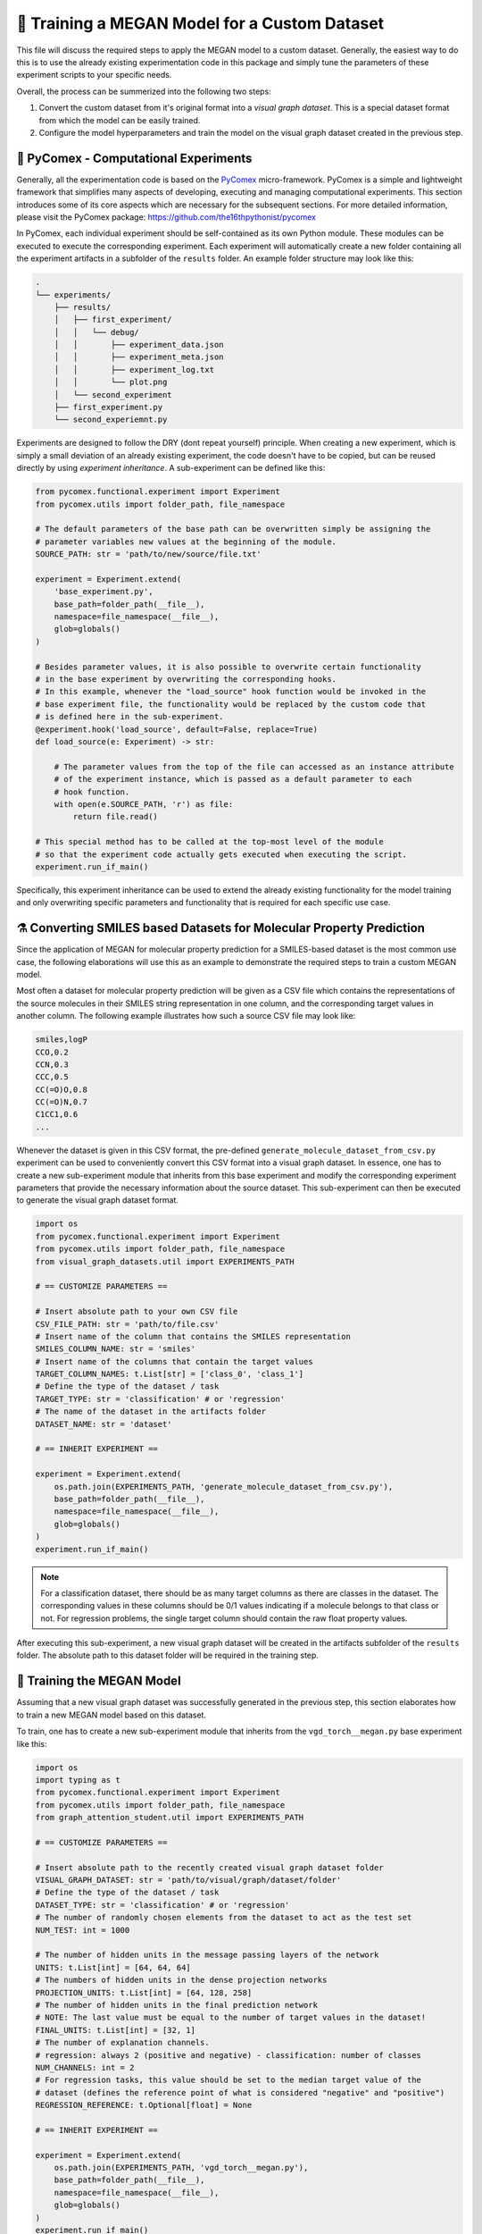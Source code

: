 ==============================================
🤖 Training a MEGAN Model for a Custom Dataset
==============================================

This file will discuss the required steps to apply the MEGAN model to a custom dataset. Generally, the easiest way to do 
this is to use the already existing experimentation code in this package and simply tune the parameters of these experiment 
scripts to your specific needs.

Overall, the process can be summerized into the following two steps:

1. Convert the custom dataset from it's original format into a *visual graph dataset*. This is a special dataset format
   from which the model can be easily trained.
2. Configure the model hyperparameters and train the model on the visual graph dataset created in the previous step. 


🧪 PyComex - Computational Experiments
======================================

Generally, all the experimentation code is based on the PyComex_ micro-framework. PyComex is a simple and lightweight 
framework that simplifies many aspects of developing, executing and managing computational experiments. This section 
introduces some of its core aspects which are necessary for the subsequent sections. 
For more detailed information, please visit the PyComex package: https://github.com/the16thpythonist/pycomex

In PyComex, each individual experiment should be self-contained as its own Python module. These modules can be executed 
to execute the corresponding experiment. Each experiment will automatically create a new folder containing all the 
experiment artifacts in a subfolder of the ``results`` folder. An example folder structure may look like this:

.. code-block:: text

    .
    └── experiments/
        ├── results/
        │   ├── first_experiment/
        │   │   └── debug/
        │   │       ├── experiment_data.json
        │   │       ├── experiment_meta.json
        │   │       ├── experiment_log.txt
        │   │       └── plot.png
        │   └── second_experiment
        ├── first_experiment.py
        └── second_experiemnt.py


Experiments are designed to follow the DRY (dont repeat yourself) principle. When creating a new experiment, which is 
simply a small deviation of an already existing experiment, the code doesn't have to be copied, but can be reused directly 
by using *experiment inheritance*. A sub-experiment can be defined like this:

.. code-block:: python

    from pycomex.functional.experiment import Experiment
    from pycomex.utils import folder_path, file_namespace

    # The default parameters of the base path can be overwritten simply be assigning the 
    # parameter variables new values at the beginning of the module.
    SOURCE_PATH: str = 'path/to/new/source/file.txt'

    experiment = Experiment.extend(
        'base_experiment.py',
        base_path=folder_path(__file__),
        namespace=file_namespace(__file__),
        glob=globals()
    )

    # Besides parameter values, it is also possible to overwrite certain functionality
    # in the base experiment by overwriting the corresponding hooks.
    # In this example, whenever the "load_source" hook function would be invoked in the 
    # base experiment file, the functionality would be replaced by the custom code that 
    # is defined here in the sub-experiment.
    @experiment.hook('load_source', default=False, replace=True)
    def load_source(e: Experiment) -> str:

        # The parameter values from the top of the file can accessed as an instance attribute 
        # of the experiment instance, which is passed as a default parameter to each 
        # hook function.
        with open(e.SOURCE_PATH, 'r') as file:
            return file.read()

    # This special method has to be called at the top-most level of the module
    # so that the experiment code actually gets executed when executing the script.
    experiment.run_if_main()


Specifically, this experiment inheritance can be used to extend the already existing functionality for the 
model training and only overwriting specific parameters and functionality that is required for each specific 
use case.

⚗️ Converting SMILES based Datasets for Molecular Property Prediction
====================================================================

Since the application of MEGAN for molecular property prediction for a SMILES-based dataset is the most common use case, the 
following elaborations will use this as an example to demonstrate the required steps to train a custom MEGAN model.

Most often a dataset for molecular property prediction will be given as a CSV file which contains the representations of the 
source molecules in their SMILES string representation in one column, and the corresponding target values in another column.
The following example illustrates how such a source CSV file may look like:

.. code-block:: csv

    smiles,logP
    CCO,0.2
    CCN,0.3
    CCC,0.5
    CC(=O)O,0.8
    CC(=O)N,0.7
    C1CC1,0.6
    ...

Whenever the dataset is given in this CSV format, the pre-defined ``generate_molecule_dataset_from_csv.py`` experiment 
can be used to conveniently convert this CSV format into a visual graph dataset. In essence, one has to create a new 
sub-experiment module that inherits from this base experiment and modify the corresponding experiment parameters that 
provide the necessary information about the source dataset. This sub-experiment can then be executed to generate the 
visual graph dataset format.

.. code-block:: python

    import os
    from pycomex.functional.experiment import Experiment
    from pycomex.utils import folder_path, file_namespace
    from visual_graph_datasets.util import EXPERIMENTS_PATH

    # == CUSTOMIZE PARAMETERS ==

    # Insert absolute path to your own CSV file
    CSV_FILE_PATH: str = 'path/to/file.csv'
    # Insert name of the column that contains the SMILES representation
    SMILES_COLUMN_NAME: str = 'smiles'
    # Insert name of the columns that contain the target values
    TARGET_COLUMN_NAMES: t.List[str] = ['class_0', 'class_1']
    # Define the type of the dataset / task
    TARGET_TYPE: str = 'classification' # or 'regression'
    # The name of the dataset in the artifacts folder  
    DATASET_NAME: str = 'dataset'

    # == INHERIT EXPERIMENT ==

    experiment = Experiment.extend(
        os.path.join(EXPERIMENTS_PATH, 'generate_molecule_dataset_from_csv.py'),
        base_path=folder_path(__file__),
        namespace=file_namespace(__file__),
        glob=globals()
    )
    experiment.run_if_main()


.. note::

    For a classification dataset, there should be as many target columns as there are classes in the dataset. 
    The corresponding values in these columns should be 0/1 values indicating if a molecule belongs to that class 
    or not. For regression problems, the single target column should contain the raw float property values.

After executing this sub-experiment, a new visual graph dataset will be created in the artifacts subfolder of the 
``results`` folder. The absolute path to this dataset folder will be required in the training step.


🤖 Training the MEGAN Model
===========================

Assuming that a new visual graph dataset was successfully generated in the previous step, this section elaborates 
how to train a new MEGAN model based on this dataset.

To train, one has to create a new sub-experiment module that inherits from the ``vgd_torch__megan.py`` base experiment
like this:

.. code-block:: python

    import os
    import typing as t
    from pycomex.functional.experiment import Experiment
    from pycomex.utils import folder_path, file_namespace
    from graph_attention_student.util import EXPERIMENTS_PATH

    # == CUSTOMIZE PARAMETERS ==

    # Insert absolute path to the recently created visual graph dataset folder
    VISUAL_GRAPH_DATASET: str = 'path/to/visual/graph/dataset/folder'
    # Define the type of the dataset / task
    DATASET_TYPE: str = 'classification' # or 'regression'
    # The number of randomly chosen elements from the dataset to act as the test set
    NUM_TEST: int = 1000

    # The number of hidden units in the message passing layers of the network
    UNITS: t.List[int] = [64, 64, 64]
    # The numbers of hidden units in the dense projection networks
    PROJECTION_UNITS: t.List[int] = [64, 128, 258]
    # The number of hidden units in the final prediction network
    # NOTE: The last value must be equal to the number of target values in the dataset!
    FINAL_UNITS: t.List[int] = [32, 1]
    # The number of explanation channels.
    # regression: always 2 (positive and negative) - classification: number of classes
    NUM_CHANNELS: int = 2
    # For regression tasks, this value should be set to the median target value of the 
    # dataset (defines the reference point of what is considered "negative" and "positive")
    REGRESSION_REFERENCE: t.Optional[float] = None

    # == INHERIT EXPERIMENT ==

    experiment = Experiment.extend(
        os.path.join(EXPERIMENTS_PATH, 'vgd_torch__megan.py'),
        base_path=folder_path(__file__),
        namespace=file_namespace(__file__),
        glob=globals()
    )
    experiment.run_if_main()


❓ FAQs
=======

This section will answer some common questions that may arise during the process of training a custom MEGAN model.

What if I need to customize additional aspects not listed here?
---------------------------------------------------------------

In this case, a good first step is to read the read through the base experiment files that are used as the basis of 
of the specific sub-experiments:

- https://github.com/aimat-lab/graph_attention_student/blob/master/graph_attention_student/experiments/vgd_torch__megan.py
- https://github.com/aimat-lab/graph_attention_student/blob/master/graph_attention_student/experiments/vgd_torch.py
- https://github.com/aimat-lab/visual_graph_datasets/blob/master/visual_graph_datasets/experiments/generate_molecule_dataset_from_csv.py

These files define a lot more parameters than the ones that are presented in this guide. Chances are, that you'll already 
find a parameter for the customization you have in mind. If not, the next best option would be to look at what kinds of *hooks* are 
used in these base experiments. As a first measure, it'd make sense to overwrite one of the hooks to achieve the desired 
functionality.

Only if None of these options are possible, you can modify the base experiment files directly to implement the desired functionality.
This measure is discouraged, however, because these custom modifications will conflict with future updates to the base experiment files. 
If the changes are implemented purely by overwriting parameters or hooks in a sub-experiment, the chances are high that these will maintain 
compatible even if the base experiments are upaded in future version of the ``graph_attention_student`` or ``visual_graph_datasets`` packages.

.. _Pycomex: https://github.com/the16thpythonist/pycomex/tree/master